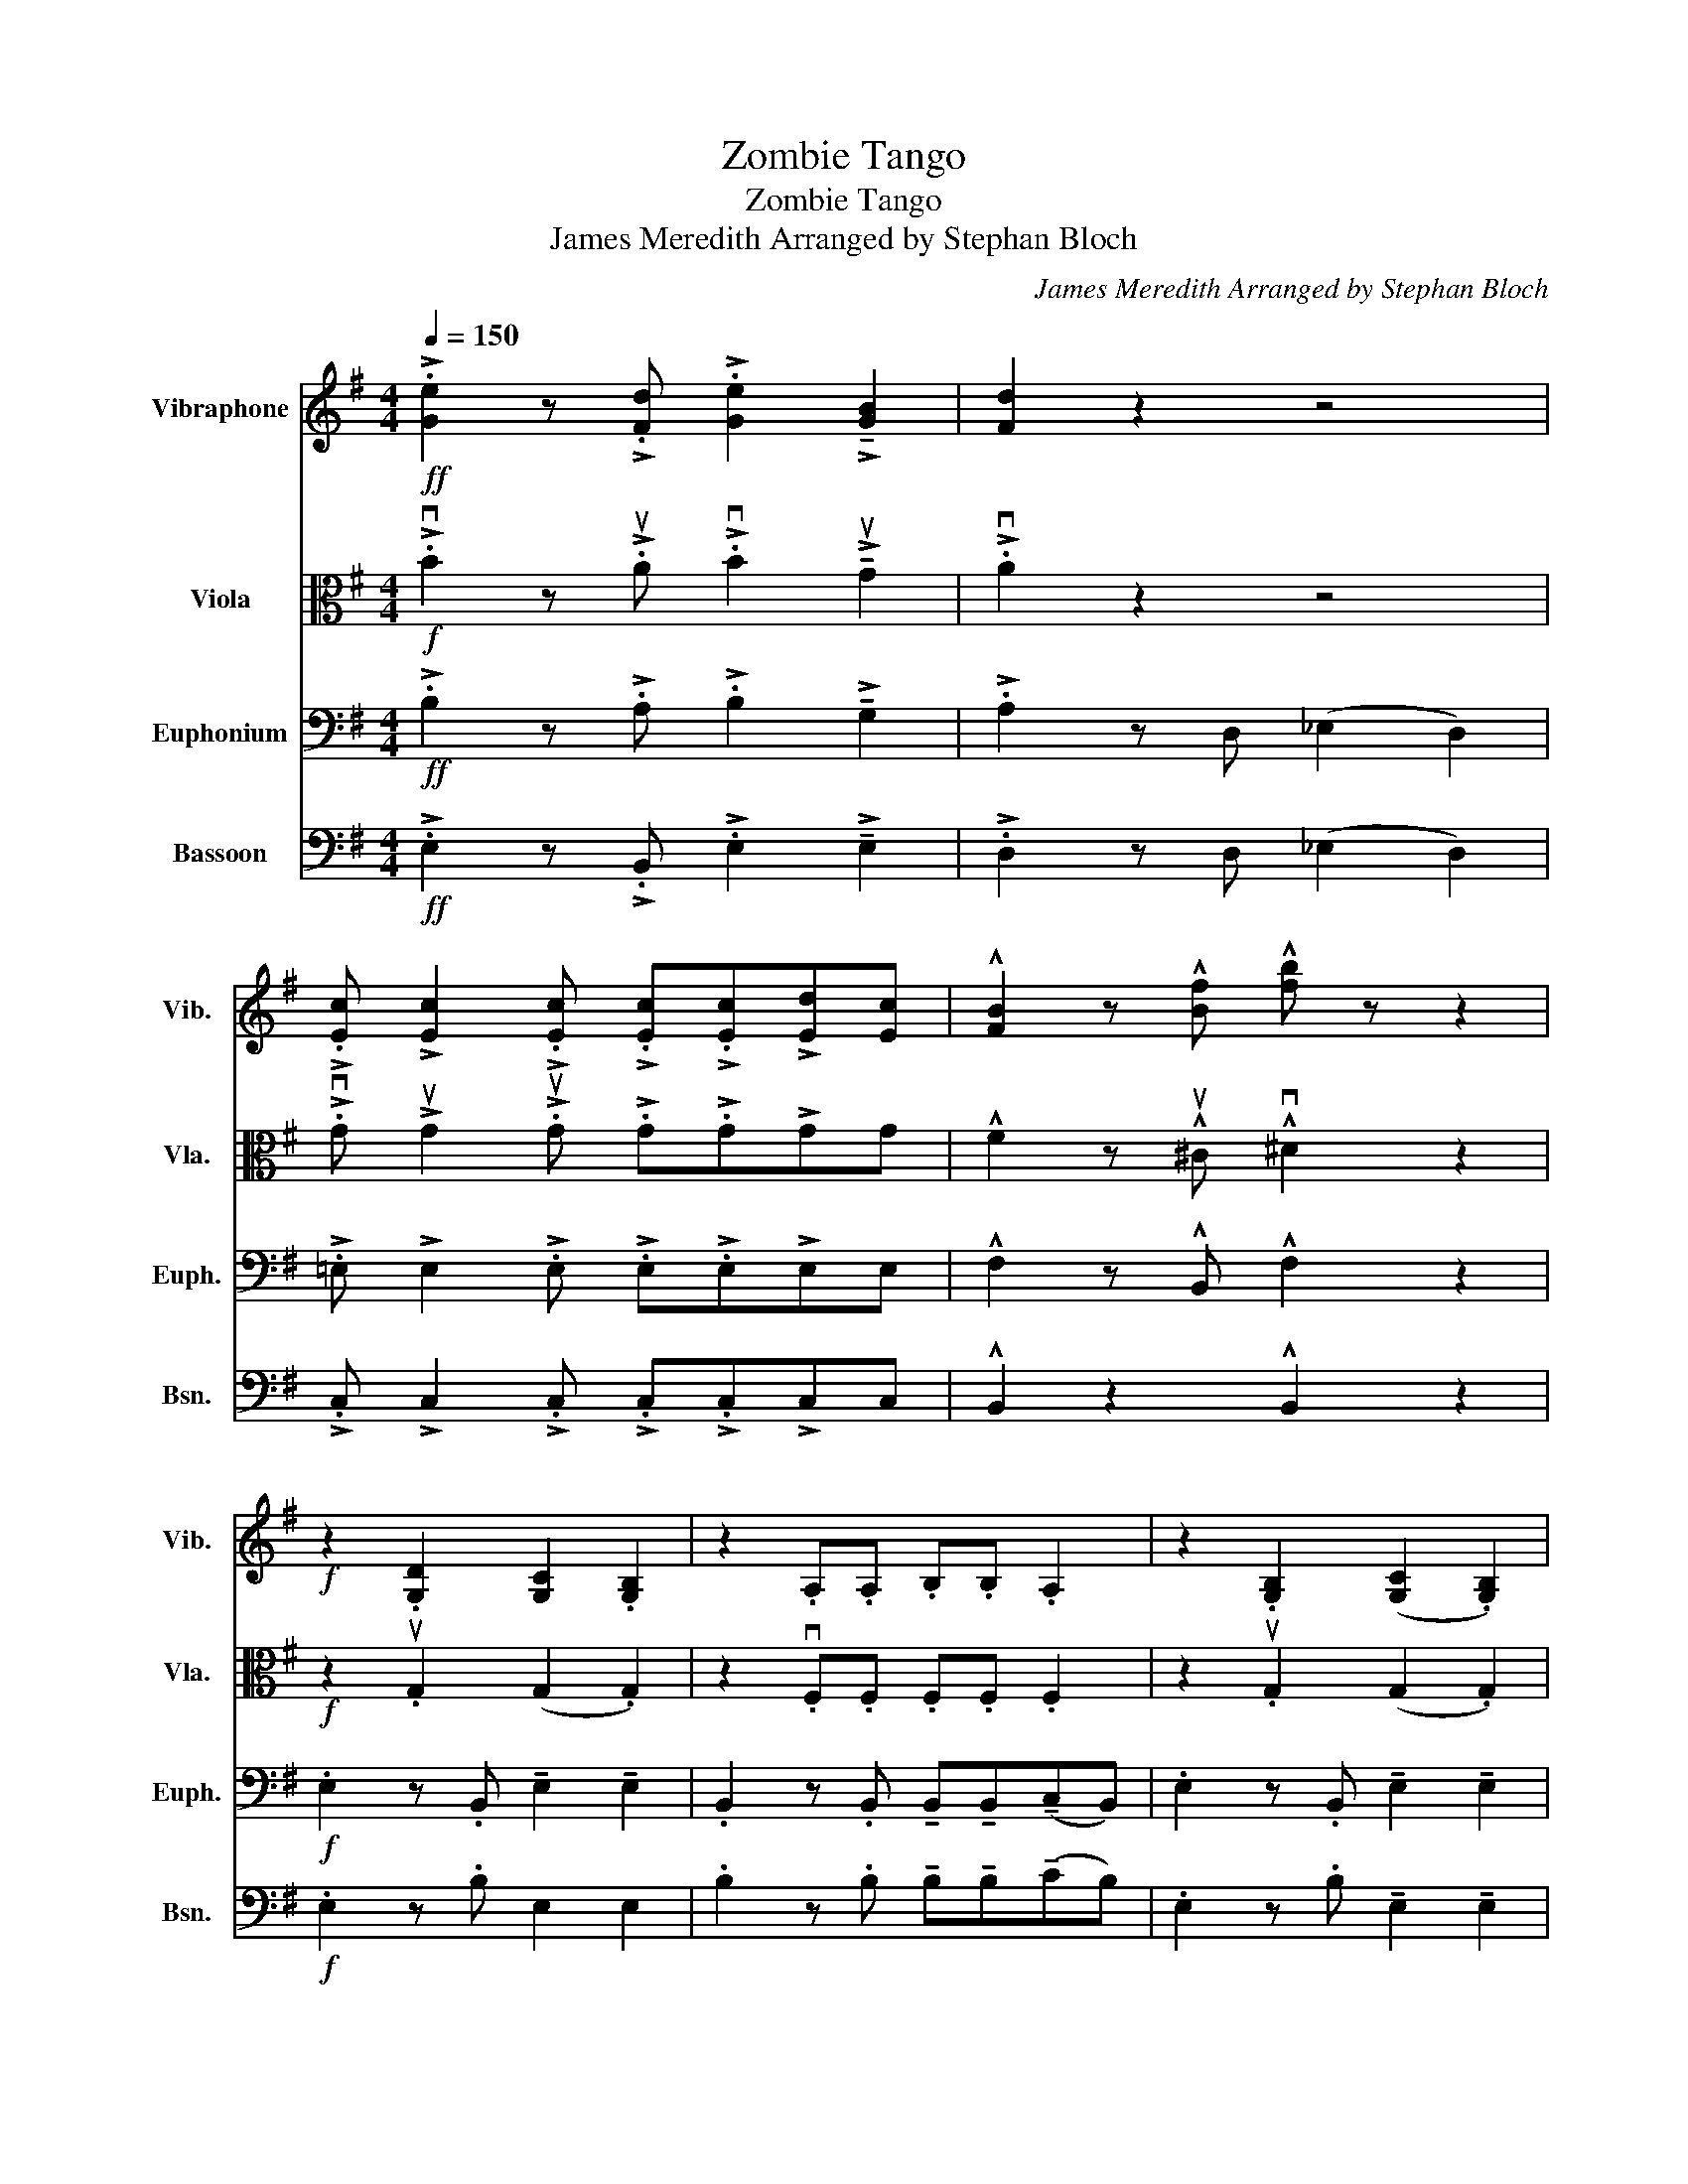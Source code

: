 X:1
T:Zombie Tango
T:Zombie Tango
T:James Meredith Arranged by Stephan Bloch
C:James Meredith Arranged by Stephan Bloch
%%score ( 1 2 ) 3 4 5
L:1/8
Q:1/4=150
M:4/4
K:G
V:1 treble nm="Vibraphone" snm="Vib."
V:2 treble 
V:3 alto nm="Viola" snm="Vla."
V:4 bass nm="Euphonium" snm="Euph."
V:5 bass nm="Bassoon" snm="Bsn."
V:1
!ff! !>!.[Ge]2 z !>!.[Fd] !>!.[Ge]2 !>!!tenuto![GB]2 | [Fd]2 z2 z4 | %2
 !>!.[Ec] !>![Ec]2 !>!.[Ec] !>!.[Ec]!>!.[Ec]!>![Ed][Ec] | !^![FB]2 z !^![Bf] !^![fb] z z2 | %4
!f! z2 .[G,D]2 [G,C]2 .[G,B,]2 | z2 .A,.A, .B,.B, .A,2 | z2 .[G,B,]2 ([G,C]2 .[G,B,]2) | %7
 !>!.[B,^D] z z2 z2 (B/A/G/F/ | !>!.E) z z2 z2 (ED/C/ | B,) z z2 z2 B/A/G/F/ | %10
 !>!.E z .[G,B,]2 ([G,C]2 .[G,B,]2) |!ff! z .[FB]2 .[FB] .[FB] z !fermata!z2 | %12
"^pizz."!mp! z .[EG]2 .[^DF] .[EG]2 .[B,E]2 | z .[^DF]2 .[B,D] .E2 z2 | %14
 z .[EG].[EG].[FA] .[GB].[GB] z2 | z .[GB].[FA].[EG] .[^DF]2 z2 | %16
 z .[B,E].[B,E].[^DF] .[EG].[EG] z2 | z .[EG].[FA].[EG] .[^DF]2 z2 | z8 | %19
!p! ([B,B]2 [C_B]2 [^CA]2 [D_A]2) | ([_EG]2 [D^G]2 [^CA]2 [=C_B]2) | %21
!<(! !//-!G3 ^G3!ff! (=B/A/=G/F/)!<)! | !>!.E z !>!.B z (!>!!tenuto!c2 !>!.[EB])D/C/ | %23
 B, z !>!.A!>!.A !>!.B!>!.B B/A/G/F/ | E z !>!.B z (!>!!tenuto!c2 !>!.[EB])D/C/ | %25
 !>!.[B,B]!>!.B z (!>!c B4) | !>!.E z !>!.B z (!>!!tenuto!c2 !>!.B) z | %27
 z2 !>!.A!>!.A !>!.B!>!.B !>!A2 | !>!!tenuto!G!>!.G z !>!.F !>!.G!>!.G !>!E2 | %29
 z2 !>!.[FB]2 !>!.[Be] z z2 | z8 | z .[Ff]2 .[^D^d] [Ee]4 | z8 | z .[GB].[FA].[EG] .[^DF]4 | %34
 z z z2 z4 | z .[EG].[FA].[EG] [^DF]4 | [_Be][A_e][_Ad][G^c] [F=c][=F=B][E_B][_E=A] | %37
 z4 !///-!_A2 _B2 | z8 | z4 .[FB]2 z2 | .[Be]2 z2 z4 | %41
!ff! !>!.E z !>!.B z (!>!!tenuto!c2 !>!.[EB])D/C/ | B, z !>!.A!>!.A !>!.B!>!.B B/A/G/F/ | %43
 E z !>!.B z (!>!!tenuto!c2 !>!.[EB])D/C/ | !>!.[B,B]!>!.B z (!>!c B4) | %45
 !>!.E z !>!.B z (!>!!tenuto!c2 !>!.B) z | z2 !>!.A!>!.A !>!.B!>!.B !>!A2 | %47
 !>!!tenuto!G!>!.G z !>!.F !>!.G!>!.G !>!E2 | z2 !>!.[FB]2 !>!.[Be] z z2 | z8 | z4 !fermata!z4 | %51
 z2 .[CE]2 z2 .[CE]2 | .[CE]2 z2 z4 | z2 .[EG]2 z2 .[EG]2 | .[EG]2 (G2 F2 E2) | (^D3 =D) (^D3 E) | %56
 .F2 z2 z4 | z2 .[B,E]2 z2 .[B,E]2 | z2 .[B,E]2 z4 | z8 | z2!p! .[d_e]2 z2 .[de]2 | [d_e]2 z2 z4 | %62
 .[de]2 .[^c^d]2 .[=c=d]2 .[B^c]2 | .[_B=c]2 (G2 F2 E2) | (^D3 =D) (^D3 E) | .F2 z2 z4 | z8 | z8 | %68
 z8 | z8 | z8 | z8 | z8 | z8 | z8 | z8 | z8 | z8 | z8 | z8 | z8 |] %81
V:2
 x8 | x8 | x8 | x8 | x8 | x8 | x8 | x8 | x8 | x8 | x8 | x8 | x8 | x8 | x8 | x8 | x8 | x8 | x8 | %19
 x8 | x8 | x8 | x8 | x6 A2 | x8 | x8 | x8 | x8 | x8 | x8 | x8 | x8 | x8 | x8 | x8 | x8 | x8 | x8 | %38
 x8 | x8 | x8 | x8 | x6 A2 | x8 | x8 | x8 | x8 | x8 | x8 | x8 | x8 | x8 | x8 | x8 | x8 | x8 | x8 | %57
 x8 | x8 | x8 | x8 | x8 | x8 | x8 | x8 | x8 | x8 | x8 | x8 | x8 | x8 | x8 | x8 | x8 | x8 | x8 | %76
 x8 | x8 | x8 | x8 | x8 |] %81
V:3
!f! !>!.vB2 z !>!.uA !>!.vB2 !>!!tenuto!uG2 | !>!.vA2 z2 z4 | %2
 !>!.vG !>!uG2 !>!.uG !>!.G!>!.G!>!GG | !^!F2 z !^!u^C !^!v^D2 z2 |!f! z2 .uG,2 (G,2 .G,2) | %5
 z2 .vF,.F, .F,.F, .F,2 | z2 .uG,2 (G,2 .G,2) | !>!.B, z z2 z4 | z2 .u[G,B,]2 ([G,C]2 .[G,B,]2) | %9
 z2 .v[F,A,].[F,A,] .[F,B,].[F,B,] .[F,A,]2 | z2 .uG,2 (G,2 .G,2) | %11
!ff! z !>!.v^D2 !>!.vD !>!.uD z !fermata!z2 |"^pizz."!mp! z G,2 G, G,2 G,2 | z F,2 F, G,2 z2 | %14
 z B,B,^D EE z2 | z E^DC B, z z2 | z G,G,A, B,B, z2 | z B,CB, A,2 z2 | z8 | %19
!p!"^arco" (vB,CB,C B,CB,C) | (B,CB,C B,CB,C) |!<(! !//!F6 z2!<)! | %22
!ff!"^Unison" !>!.v[EE] z !>!.[EG] z (!>!!tenuto![EG]2 !>!.[EG]) z | %23
 z2 !>!.v[^DF]!>!.[DF] !>!.[DF]!>!.[DF] !>!.[DF]2 | z2 !>!.u[EG] z (!>!!tenuto![EG]2 !>!.[EG]) z | %25
 !>!.u[^DF]!>!.[DF] z (!>![EG] [DF]4) | !>!.vE z !>!.[EG] z (!>!!tenuto![EG]2 !>!.[EG]) z | %27
 z2 !>!.v[^DF]!>!.[DF] !>!.[DF]!>!.[DF] !>![DF]2 | %28
 !>!!tenuto!u[B,E]!>!.v[B,E] z !>!.v[B,^D] !>!.[B,E]!>!.[B,E] !>![G,C]2 | z2 !>!.v^D2 !>!.G z z2 | %30
 z .vG,2 F, G,2 E,2 | z8 | z .uG,.G,.A, .B,.B, z2 | z8 | z .uG,.G,.A, .B,.B, z2 | z8 | %36
 v=FE_ED ^C=CB,_B, | z4 !///![GA]4 | z8 | z4"^pizz." ^D2 z2 | G2 z2 z4 | %41
!ff!"^Unison""^arco" !>!.v[EE] z !>!.[EG] z (!>!!tenuto![EG]2 !>!.[EG]) z | %42
 z2 !>!.v[^DF]!>!.[DF] !>!.[DF]!>!.[DF] !>!.[DF]2 | z2 !>!.u[EG] z (!>!!tenuto![EG]2 !>!.[EG]) z | %44
 !>!.u[^DF]!>!.[DF] z (!>![EG] [DF]4) | !>!.vE z !>!.[EG] z (!>!!tenuto![EG]2 !>!.[EG]) z | %46
 z2 !>!.v[^DF]!>!.[DF] !>!.[DF]!>!.[DF] !>![DF]2 | %47
 !>!!tenuto!u[B,E]!>!.v[B,E] z !>!.v[B,^D] !>!.[B,E]!>!.[B,E] !>![G,C]2 | z2 !>!.^D2 !>!.G z z2 | %49
!>(! ^G,8!>)! | (A,4 !fermata!B,4) | (vC3 B,) (C3 B,) | (C2 .E2) .D2 .C2 | (B,3 ^A,) (B,3 A,) | %54
 B,8 | z2 .^D2 z2 .E2 | .F2 (C2 B,2 A,2) | (_A,3 G,) (A,G,A,G, | ._A,) z z2!p! (A,4 | %59
 =A,4) !fermata!B,4 | (vC3 B,) (C3 B,) | C2 (E2 D2 C2) | (B,3 ^A,) (B,3 A,) | B,8 | %64
 z2 .v^D2 z2 .E2 | .F2 (C2 B,2 A,2) | z8 | z8 | z8 | z8 | z8 | z8 | z8 | z8 | z8 | z8 | z8 | z8 | %78
 z8 | z8 | z8 |] %81
V:4
!ff! !>!.B,2 z !>!.A, !>!.B,2 !>!!tenuto!G,2 | !>!.A,2 z D, (_E,2 D,2) | %2
 !>!.=E, !>!E,2 !>!.E, !>!.E,!>!.E,!>!E,E, | !^!F,2 z !^!B,, !^!F,2 z2 | %4
!f! .E,2 z .B,, !tenuto!E,2 !tenuto!E,2 | .B,,2 z .B,, !tenuto!B,,!tenuto!B,,(!tenuto!C,B,,) | %6
 .E,2 z .B,, !tenuto!E,2 !tenuto!E,2 | .B,, z (A,2 G,2 F,2) | E,8 | F,8 | G,8 | %11
!ff! z !>!.B,,2 !>!.B,, !>!.B,, z !fermata!z2 |"^Very staccato"!p! .E,2 z .B,, .E,2 .E,2 | %13
 .B,,2 z .B,, .E,2 .B,,2 | .E,2 z .B,, .E,2 .E,2 | .B,,2 z .B,, .B,,.B,,.C,.B,, | %16
 .E,2 z .B,, .E,2 .E,2 | .B,, z z2 z4 |!f! !tenuto!G,2 !tenuto!F,2 !tenuto!G,2 !tenuto!E,2 | %19
!p! (B,,2 _B,,6) | (=B,CB,C B,CB,C) |!<(! TB,,6 z2!<)! | %22
!ff! !>!.E, z !>!.E, z !>!.E, z !>!.E,(!>!E, | !>!.B,,) z !>!.B,, z !>!.B,, z !>!.B,,(!>!B,, | %24
 !>!.E,) z !>!.E, z !>!.E, z !>!.E,(!>!E, | !>!.B,,) z z2 !>!.B,!>!.A,!>!.G,!>!.F, | %26
 !>!.E, z !>!.E, z !>!.E, z !>!.E,(!>!E, | !>!.B,,) z !>!.B,, z !>!.B,, z !>!.B,,(!>!B,, | %28
 !>!!tenuto!E,)!>!.E, z !>!.^D, !>!.E,!>!.E, !>!C,2 | !>!.B,,2 !>!.B,2 !>!.B, z z2 | %30
 z .vE,2 F, G,2 E,2 | z8 | z .E,.E,.F, .G,.G, z2 | z8 | z .E,.E,.F, .G,.G, z2 | z8 | %36
 G,G, z F, G,G, E,2 | z2 !>!.=F, z TA,4 | z4!p! .B,,2 z2 | .E,2 z2 z4 | z2 .B,2 z4 | %41
!ff! !>!.E, z !>!.E, z !>!.E, z !>!.E,(!>!E, | !>!.B,,) z !>!.B,, z !>!.B,, z !>!.B,,(!>!B,, | %43
 !>!.E,) z !>!.E, z !>!.E, z !>!.E,(!>!E, | !>!.B,,) z z2 !>!.B,!>!.A,!>!.G,!>!.F, | %45
 !>!.E, z !>!.E, z !>!.E, z !>!.E,(!>!E, | !>!.B,,) z !>!.B,, z !>!.B,, z !>!.B,,!>!B,, | %47
 !>!!tenuto!E,!>!.E, z !>!.^D, !>!.E,!>!.E, !>!C,2 | B,,2 !>!.B,2 !>!.B, z z2 |!>(! (^G,8!>)! | %50
 A,4 !fermata!B,4) | (C3 B,) (C3 B,) | (C2 .E2) .D2 .C2 | (B,3 ^A,) (B,3 A,) | B,8 | %55
 z2 .B,2 z2 .^C2 | ^D2 (C2 B,2 B,2) | (_A,3 G,) (A,G,A,G, | ._A,) z z2!p! (A,4 | %59
 =A,4) !fermata!B,4 | (C3 B,) (C3 B,) | C2 (E2 D2 C2) | (B,3 ^A,) (B,3 A,) | B,8 | %64
 z2 .B,2 .^C2 z2 | .^D2 (C2 B,2 A,2) | z8 | z8 | z8 | z8 | z8 | z8 | z8 | z8 | z8 | z8 | z8 | z8 | %78
 z8 | z8 | z8 |] %81
V:5
!ff! !>!.E,2 z !>!.B,, !>!.E,2 !>!!tenuto!E,2 | !>!.D,2 z D, (_E,2 D,2) | %2
 !>!.C, !>!C,2 !>!.C, !>!.C,!>!.C,!>!C,C, | !^!B,,2 z2 !^!B,,2 z2 |!f! .E,2 z .B, E,2 E,2 | %5
 .B,2 z .B, !tenuto!B,!tenuto!B,(!tenuto!CB,) | .E,2 z .B, !tenuto!E,2 !tenuto!E,2 | %7
 !>!.B, z z2 z4 | z8 | z8 | .E,2 z .E, !tenuto!E,2 !tenuto!E,2 | %11
!ff! z !>!.B,2 !>!.B, !>!.B, z !fermata!z2 |"^Very staccato"!p! .E,2 z .B, .E,2 .E,2 | %13
 .B,2 z .B, .E,2 .B,2 | .E,2 z .B, .E,2 .E,2 | .B,2 z .B, .B,.B,.C.B, | .E,2 z .B, .E,2 .E,2 | %17
 .B, z z2 z4 |!f! !tenuto!G,2 !tenuto!F,2 !tenuto!G,2 !tenuto!E,2 |!p! B,,8- | B,,8 | %21
!<(! TB,,6 z2!<)! |!ff! !>!.E, z !>!.E, z !>!!tenuto!E, z !>!.E,(!>!E, | %23
 !>!.B,,) z !>!.B,, z !>!.B,, z !>!.B,,(!>!B,, | !>!.E,) z !>!.E, z !>!.E, z !>!.E,(!>!E, | %25
 !>!.B,,) z z2 !>!.B,!>!.A,!>!.G,!>!.F, | !>!.E, z !>!.E, z !>!.E, z !>!.E,(!>!E, | %27
 !>!.B,,) z !>!.B,, z !>!.B,, z !>!.B,,(!>!B,, | %28
 !>!!tenuto!E,)!>!.E, z !>!.B,, !>!.E,!>!.E, !>!C,2 | !>!.B,,2 !>!.B,,2 !>!.E, z z2 | %30
 .E,2 z .B, .E,2 .E,2 | .B,2 z .B, .E,.E,.B,.B, | .E,2 z .B, .E,2 .E,2 | .B,2 z .B, (!>!C2 B,2) | %34
 .E,2 z .B, .E,2 .E,2 | .E,2 z2 B,2 B,2 | G,G, z F, G,G, E,2 | !>!.B,, z z2 TG,4 | z4!p! .B,,2 z2 | %39
 .E,2 z2 z4 | z4 .E,2 z2 |!ff! !>!.E, z !>!.E, z !>!!tenuto!E, z !>!.E,(!>!E, | %42
 !>!.B,,) z !>!.B,, z !>!.B,, z !>!.B,,(!>!B,, | !>!.E,) z !>!.E, z !>!.E, z !>!.E,(!>!E, | %44
 !>!.B,,) z z2 !>!.B,!>!.A,!>!.G,!>!.F, | !>!.E, z !>!.E, z !>!.E, z !>!.E,(!>!E, | %46
 !>!.B,,) z !>!.B,, z !>!.B,, z !>!.B,,!>!B,, | !>!!tenuto!E,!>!.E, z !>!.B,, !>!.E,!>!.E, !>!C,2 | %48
 B,,2 !>!.B,,2 !>!.E, z z2 | z8 | z4 !fermata!z4 | .A,2 z2 .E,2 z2 | .A,2 z2 z4 | %53
 .E,2 z2 .B,,2 z2 | .E,2 z2 z4 | .B,,2 z2 .C,2 z2 | .B,,2 z2 z4 | .E,2 z2 .E,2 z2 | .E, z z2 z4 | %59
 z8 |!p! .A,2 z .E, .A,2 .E,2 | .E, z z2 z4 | .E,2 z .B, .E,2 .B,2 | .E, z z2 z4 | %64
 .B,,2 z (=F, .^F,2) .F,,2 | .B,,2 z2 z4 | z8 | z8 | z8 | z8 | z8 | z8 | z8 | z8 | z8 | z8 | z8 | %77
 z8 | z8 | z8 | z8 |] %81

